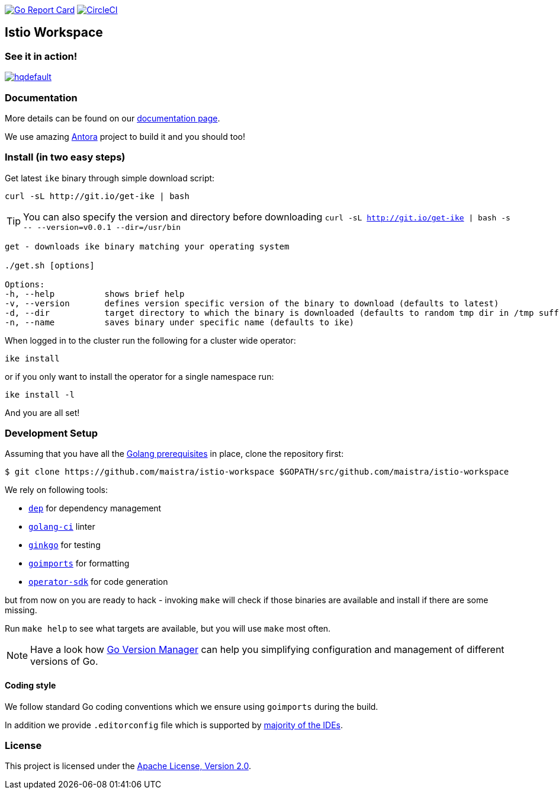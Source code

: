 image:https://goreportcard.com/badge/github.com/maistra/istio-workspace["Go Report Card", link="https://goreportcard.com/report/github.com/maistra/istio-workspace"]
image:https://circleci.com/gh/maistra/istio-workspace.svg?style=svg["CircleCI", link="https://circleci.com/gh/maistra/istio-workspace"]

== Istio Workspace

=== See it in action!

[.text-center]
image:https://img.youtube.com/vi/XTNVadUzMCc/hqdefault.jpg[link="https://youtu.be/XTNVadUzMCc",window="_blank"]

=== Documentation

More details can be found on our https://istio-workspace-docs.netlify.com/[documentation page]. 

We use amazing https://antora.org/[Antora] project to build it and you should too!

=== Install (in two easy steps)

Get latest `ike` binary through simple download script:

[source,bash]
----
curl -sL http://git.io/get-ike | bash
----

TIP: You can also specify the version and directory before downloading `curl -sL http://git.io/get-ike | bash -s \-- --version=v0.0.1 --dir=/usr/bin`

[source,bash]
----
get - downloads ike binary matching your operating system
 
./get.sh [options]
 
Options:
-h, --help          shows brief help
-v, --version       defines version specific version of the binary to download (defaults to latest)
-d, --dir           target directory to which the binary is downloaded (defaults to random tmp dir in /tmp suffixed with ike-version)
-n, --name          saves binary under specific name (defaults to ike)

----

When logged in to the cluster run the following for a cluster wide operator:

[source,bash]
----
ike install
----

or if you only want to install the operator for a single namespace run:

[source,bash]
----
ike install -l
----

And you are all set!

=== Development Setup

Assuming that you have all the https://golang.org/doc/install[Golang prerequisites] in place, clone the repository first:

[source,bash]
----
$ git clone https://github.com/maistra/istio-workspace $GOPATH/src/github.com/maistra/istio-workspace
----

We rely on following tools:

* https://golang.github.io/dep/[`dep`] for dependency management
* https://github.com/golangci/golangci-lint[`golang-ci`] linter
* https://github.com/onsi/ginkgo[`ginkgo`] for testing
* https://godoc.org/golang.org/x/tools/cmd/goimports[`goimports`] for formatting
* https://github.com/operator-framework/operator-sdk[`operator-sdk`] for code generation

but from now on you are ready to hack - invoking `make` will check if those binaries are available and install if there are some missing.

Run `make help` to see what targets are available, but you will use `make` most often.

NOTE: Have a look how https://github.com/moovweb/gvm[Go Version Manager] can help you simplifying configuration
and management of different versions of Go.

==== Coding style

We follow standard Go coding conventions which we ensure using `goimports` during the build. 

In addition we provide `.editorconfig` file which is supported by https://editorconfig.org/#download[majority of the IDEs].

=== License

This project is licensed under the link:http://www.apache.org/licenses/[Apache License, Version 2.0].
